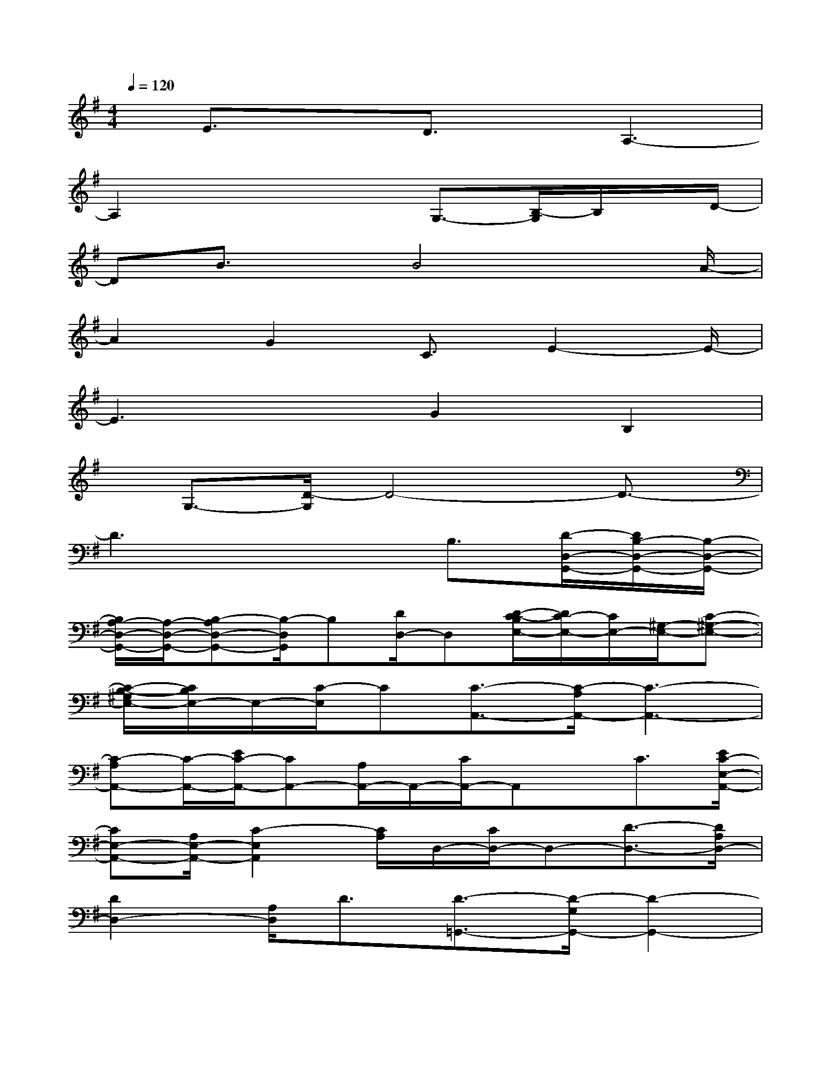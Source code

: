 X:1
T:
M:4/4
L:1/8
Q:1/4=120
K:G%1sharps
V:1
x/2E3/2xD3/2x/2A,3-|
A,2x2x/2G,3/2-[B,/2-G,/2]B,/2x/2D/2-|
DB3/2x/2B4x/2A/2-|
A2G2C3/2E2-E/2-|
E3xG2B,2|
x/2G,3/2-[D/2-G,/2]D4-D3/2-|
D3x2B,3/2[D/2-D,/2-G,,/2-][D/2B,/2-D,/2-G,,/2-][B,/2-D,/2-G,,/2-]|
[B,/2A,/2-D,/2-G,,/2-][A,/2-D,/2-G,,/2-][B,-A,D,-G,,-][B,/2-D,/2G,,/2]B,[D/2D,/2-]D,[D/2-C/2-B,/2E,/2-][D/2C/2-E,/2-][C/2E,/2-][^G,/2-E,/2-][C-^G,-E,-]|
[C/2-B,/2-^G,/2E,/2-][C/2B,/2E,/2-]E,/2-[C/2-E,/2]C[C3/2-A,,3/2-][C/2-A,/2A,,/2-][C3-A,,3-]|
[C-A,A,,-][C/2-A,,/2-][E/2C/2-A,,/2-][CA,,-][A,/2A,,/2-]A,,/2-[C/2A,,/2-]A,,x/2C3/2[E/2C/2-E,/2-A,,/2-]|
[CE,-A,,-][A,/2E,/2-A,,/2-][C2-E,2A,,2][C/2A,/2]D,/2-[C/2D,/2-]D,-[D3/2-D,3/2-][D/2A,/2D,/2-]|
[D2D,2-][A,/2D,/2]D3/2[D3/2-=G,,3/2-][D/2-G,/2G,,/2-][D2-G,,2-]|
[D/2-G,/2G,,/2-][D/2-B,/2G,,/2-][D3-G,,3-][D/2-G,/2G,,/2-][D/2B,/2G,,/2-]G,,-[G,/2G,,/2-]G,,/2[B,/2G,/2-]G,/2-|
G,/2[E3/2C,3/2-][G,/2C,/2-][E2C,2-][G,/2C,/2-][C/2-C,/2]CA,/2-[CA,-A,,-]|
[A,-A,,-][C/2A,/2-A,,/2-][A,3/2-A,,3/2]A,/2C/2x[D/2D,/2]x[A,/2D,/2-]D,/2-[D/2D,/2]|
F,A,/2[C/2A,/2-]A,x/2[E/2-D/2]EA,/2[E/2-C/2]EA,/2x/2